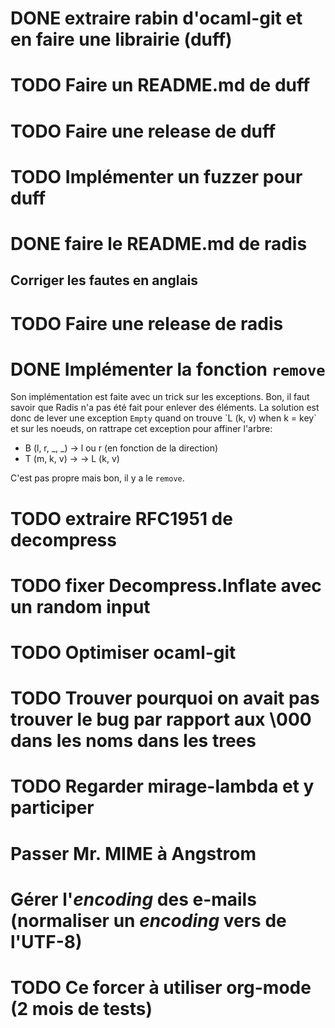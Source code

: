 * DONE extraire rabin d'ocaml-git et en faire une librairie (duff)
  CLOSED: [2018-04-06 ven. 14:32]
* TODO Faire un README.md de duff
* TODO Faire une release de duff
* TODO Implémenter un fuzzer pour duff

* DONE faire le README.md de radis
  CLOSED: [2018-04-06 ven. 14:28]
** Corriger les fautes en anglais
* TODO Faire une release de radis
* DONE Implémenter la fonction ~remove~
  CLOSED: [2018-04-06 ven. 15:06]

Son implémentation est faite avec un trick sur les exceptions. Bon, il faut
savoir que Radis n'a pas été fait pour enlever des éléments. La solution est
donc de lever une exception ~Empty~ quand on trouve `L (k, v) when k = key` et
sur les noeuds, on rattrape cet exception pour affiner l'arbre:
- B (l, r, _, _) -> l ou r (en fonction de la direction)
- T (m, k, v) -> -> L (k, v)

C'est pas propre mais bon, il y a le ~remove~.

* TODO extraire RFC1951 de decompress
* TODO fixer Decompress.Inflate avec un random input

* TODO Optimiser ocaml-git
* TODO Trouver pourquoi on avait pas trouver le bug par rapport aux \000 dans les noms dans les trees

* TODO Regarder mirage-lambda et y participer

* Passer Mr. MIME à Angstrom
* Gérer l'/encoding/ des e-mails (normaliser un /encoding/ vers de l'UTF-8) 

* TODO Ce forcer à utiliser org-mode (2 mois de tests)
